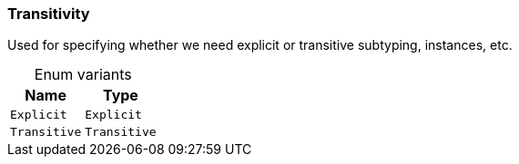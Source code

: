 [#_enum_Transitivity]
=== Transitivity

Used for specifying whether we need explicit or transitive subtyping, instances, etc.

[caption=""]
.Enum variants
// tag::enum_constants[]
[cols="~,~"]
[options="header"]
|===
|Name |Type
a| `Explicit` a| `Explicit`
a| `Transitive` a| `Transitive`
|===
// end::enum_constants[]


